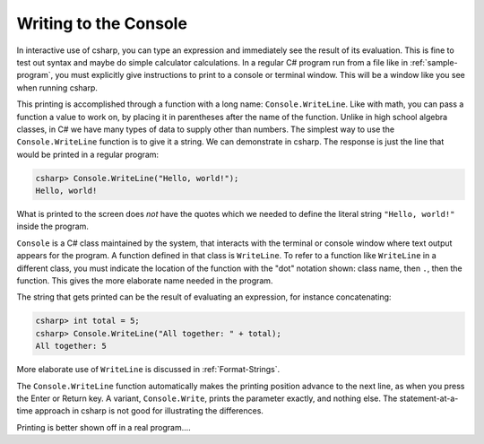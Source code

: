 
.. index:: 
   double: Console; WriteLine
   

.. _write-to-console:
   
Writing to the Console
======================
   
In interactive use of csharp, you can type an
expression and immediately see the result of its evaluation. This
is fine to test out syntax and maybe do simple calculator
calculations. In a regular C# program run from a file like in
:ref:`sample-program`, 
you must explicitly give instructions to print to a 
console or terminal window.  This will be a window like you see
when running csharp.  

This printing is accomplished through a function with a long name: ``Console.WriteLine``.
Like with math, you can pass a function a value to work on, by placing it in
parentheses after the name of the function.  Unlike in high school algebra classes,
in C# we have many types of data to supply other than numbers.  The simplest
way to use the ``Console.WriteLine`` function is to give it a string.   
We can demonstrate in csharp.  The response is just the line that would
be printed in a regular program:

.. index:: . ; class static member

.. code-block:: none

    csharp> Console.WriteLine("Hello, world!");
    Hello, world!

What is printed to the screen does *not* have the quotes which we needed to
define the literal string ``"Hello, world!"`` inside the program.

``Console`` is a C# class maintained by the system, that
interacts with the terminal or console window where text output 
appears for the program.  A function defined in that class is ``WriteLine``.
To refer to a function like ``WriteLine`` in a different class, you must indicate
the location of the function with the "dot" notation shown:
class name, then ``.``, then the function.  This  
gives the more elaborate name needed in the program.

The string that gets printed can be the result of evaluating an expression, 
for instance concatenating:


.. code-block:: none

    csharp> int total = 5;
    csharp> Console.WriteLine("All together: " + total);
    All together: 5

More elaborate use of ``WriteLine`` is discussed in :ref:`Format-Strings`.

.. index:: Console; Write

The ``Console.WriteLine`` function automatically makes the printing
position advance to the next line, as when you press the Enter or Return key.
A variant, ``Console.Write``, prints the parameter exactly, and nothing else.
The statement-at-a-time approach in csharp is not good for illustrating the 
differences.

Printing is better shown off in a real program....
